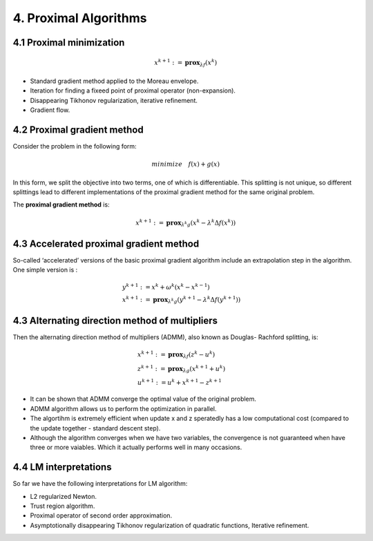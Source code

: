 4. Proximal Algorithms
=================================

4.1 Proximal minimization
-----------------------

.. math::
  x^{k+1} := \mathbf{prox}_{\lambda f}(x^{k})


* Standard gradient method applied to the Moreau envelope.
* Iteration for finding a fixeed point of proximal operator (non-expansion).
* Disappearing Tikhonov regularization, iterative refinement.
* Gradient flow.

4.2 Proximal gradient method
-------------------------------

Consider the problem in the following form:

.. math::
  minimize \quad f(x) + g(x)

In this form, we split the objective into two terms, one of which is differentiable. This splitting
is not unique, so different splittings lead to different implementations of the proximal gradient method for the same original problem.

The **proximal gradient method** is:

.. math::
  x^{k+1} := \mathbf{prox}_{\lambda^{k} g} (x^{k} - \lambda^{k} \Delta f(x^{k}))


4.3 Accelerated proximal gradient method
-----------------------------------
So-called ‘accelerated’ versions of the basic proximal gradient algorithm
include an extrapolation step in the algorithm. One simple version is :

.. math::
  \begin{align*}
  &y^{k+1} := x^{k} + \omega^{k}(x^{k} - x^{k-1}) \\
  &x^{k+1} := \mathbf{prox}_{\lambda^{k} g} (y^{k+1} - \lambda^{k} \Delta f(y^{k+1}))
  \end{align*}

4.3 Alternating direction method of multipliers
-------------------------------------

Then the alternating direction method of multipliers (ADMM), also known as Douglas-
Rachford splitting, is:

.. math::
  \begin{align*}
  &x^{k+1}:=\mathbf{prox}_{\lambda f}(z^{k} - u^{k}) \\
  &z^{k+1}:=\mathbf{prox}_{\lambda g}(x^{k+1} + u^{k}) \\
  &u^{k+1} := u^{k} + x^{k+1} - z^{k+1}
  \end{align*}


* It can be shown that ADMM converge the optimal value of the original problem.
* ADMM algorithm allows us to perform the optimization in parallel.
* The algortihm is extremely efficient when update x and z speratedly has a low computational cost (compared to the update together - standard descent step).
* Although the algorithm converges when we have two variables, the convergence is not guaranteed when have three or more vaiables. Which it actually performs well in many occasions.

4.4 LM interpretations
--------------------------

So far we have the following interpretations for LM algorithm:

* L2 regularized Newton.
* Trust region algorithm.
* Proximal operator of second order approximation.
* Asymptotionally disappearing Tikhonov regularization of quadratic functions, Iterative refinement.
